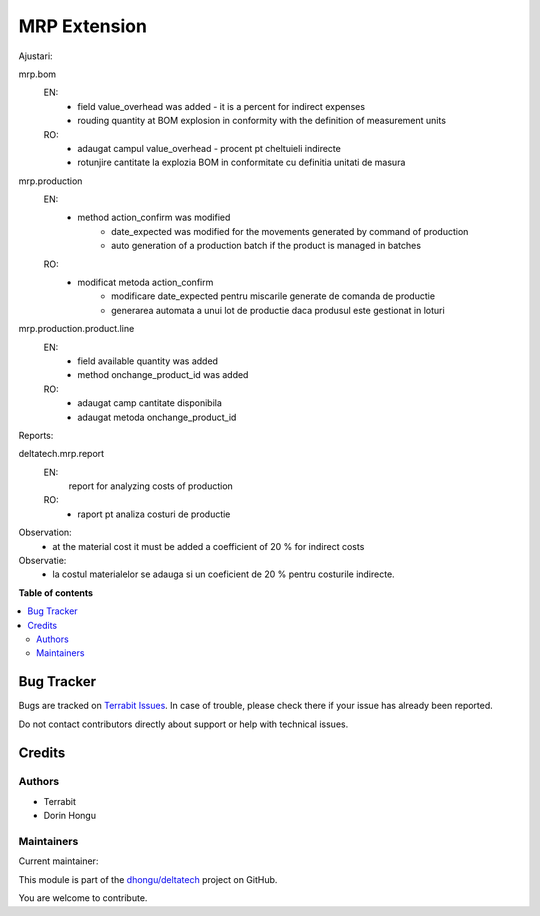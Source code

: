 =============
MRP Extension
=============

.. 
   !!!!!!!!!!!!!!!!!!!!!!!!!!!!!!!!!!!!!!!!!!!!!!!!!!!!
   !! This file is generated by oca-gen-addon-readme !!
   !! changes will be overwritten.                   !!
   !!!!!!!!!!!!!!!!!!!!!!!!!!!!!!!!!!!!!!!!!!!!!!!!!!!!
   !! source digest: sha256:e8d43dbe5b7dbcf2358dbeec67b73627b3b96100096403ba2635650b4e6be255
   !!!!!!!!!!!!!!!!!!!!!!!!!!!!!!!!!!!!!!!!!!!!!!!!!!!!

.. |badge1| image:: https://img.shields.io/badge/maturity-Beta-yellow.png
    :target: https://odoo-community.org/page/development-status
    :alt: Beta
.. |badge2| image:: https://img.shields.io/badge/licence-OPL--1-blue.png
    :target: https://www.odoo.com/documentation/master/legal/licenses.html
    :alt: License: OPL-1
.. |badge3| image:: https://img.shields.io/badge/github-dhongu%2Fdeltatech-lightgray.png?logo=github
    :target: https://github.com/dhongu/deltatech/tree/16.0/deltatech_mrp
    :alt: dhongu/deltatech

|badge1| |badge2| |badge3|

Ajustari:

mrp.bom
  EN:
    - field value_overhead was added - it is a percent for indirect expenses
    - rouding quantity at BOM explosion in conformity with the definition of measurement units

  RO:
    - adaugat campul value_overhead - procent pt cheltuieli indirecte
    - rotunjire cantitate la explozia BOM in conformitate cu definitia unitati de masura

mrp.production
  EN:
    - method action_confirm was modified
        - date_expected was modified for the movements generated by command of production
        - auto generation of a production batch if the product is managed in batches
  RO:
    - modificat metoda action_confirm
        - modificare date_expected pentru miscarile generate de comanda de productie
        - generarea automata a unui lot de productie daca produsul este gestionat in loturi

mrp.production.product.line
  EN:
    - field available quantity was added
    - method onchange_product_id was added
  RO:
    - adaugat camp cantitate disponibila
    - adaugat metoda onchange_product_id



Reports:

deltatech.mrp.report
  EN:
     report for analyzing costs of production
  RO:
    - raport pt analiza costuri de productie

Observation:
 - at the material cost it must be added a coefficient of 20 % for indirect costs

Observatie:
 - la costul materialelor se adauga si un coeficient de 20 % pentru costurile indirecte.

**Table of contents**

.. contents::
   :local:

Bug Tracker
===========

Bugs are tracked on `Terrabit Issues <https://www.terrabit.ro/helpdesk>`_.
In case of trouble, please check there if your issue has already been reported.

Do not contact contributors directly about support or help with technical issues.

Credits
=======

Authors
~~~~~~~

* Terrabit
* Dorin Hongu

Maintainers
~~~~~~~~~~~

.. |maintainer-dhongu| image:: https://github.com/dhongu.png?size=40px
    :target: https://github.com/dhongu
    :alt: dhongu

Current maintainer:

|maintainer-dhongu| 

This module is part of the `dhongu/deltatech <https://github.com/dhongu/deltatech/tree/16.0/deltatech_mrp>`_ project on GitHub.

You are welcome to contribute.
